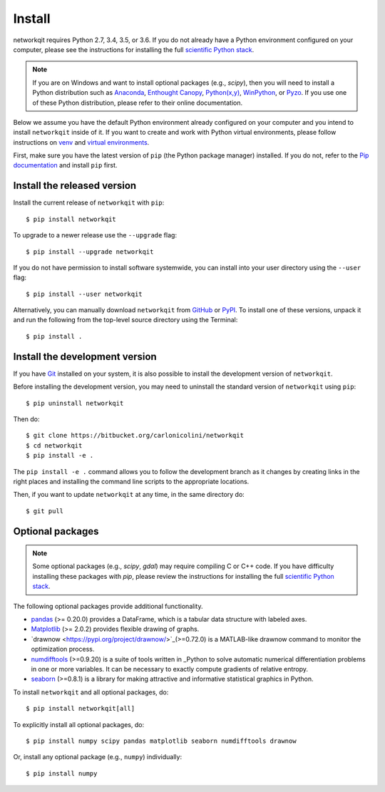 Install
=======

networkqit requires Python 2.7, 3.4, 3.5, or 3.6.  If you do not already
have a Python environment configured on your computer, please see the
instructions for installing the full `scientific Python stack
<https://scipy.org/install.html>`_.

.. note::
   If you are on Windows and want to install optional packages (e.g., `scipy`),
   then you will need to install a Python distribution such as
   `Anaconda <https://www.anaconda.com/download/>`_,
   `Enthought Canopy <https://www.enthought.com/product/canopy>`_,
   `Python(x,y) <http://python-xy.github.io/>`_,
   `WinPython <https://winpython.github.io/>`_, or
   `Pyzo <http://www.pyzo.org/>`_.
   If you use one of these Python distribution, please refer to their online
   documentation.

Below we assume you have the default Python environment already configured on
your computer and you intend to install ``networkqit`` inside of it.  If you want
to create and work with Python virtual environments, please follow instructions
on `venv <https://docs.python.org/3/library/venv.html>`_ and `virtual
environments <http://docs.python-guide.org/en/latest/dev/virtualenvs/>`_.

First, make sure you have the latest version of ``pip`` (the Python package manager)
installed. If you do not, refer to the `Pip documentation
<https://pip.pypa.io/en/stable/installing/>`_ and install ``pip`` first.

Install the released version
----------------------------

Install the current release of ``networkqit`` with ``pip``::

    $ pip install networkqit

To upgrade to a newer release use the ``--upgrade`` flag::

    $ pip install --upgrade networkqit

If you do not have permission to install software systemwide, you can
install into your user directory using the ``--user`` flag::

    $ pip install --user networkqit

Alternatively, you can manually download ``networkqit`` from
`GitHub <https://bitbucket.org/carlonicolini/networkqit/>`_  or
`PyPI <https://pypi.python.org/pypi/networkqit>`_.
To install one of these versions, unpack it and run the following from the
top-level source directory using the Terminal::

    $ pip install .

Install the development version
-------------------------------

If you have `Git <https://git-scm.com/>`_ installed on your system, it is also
possible to install the development version of ``networkqit``.

Before installing the development version, you may need to uninstall the
standard version of ``networkqit`` using ``pip``::

    $ pip uninstall networkqit

Then do::

    $ git clone https://bitbucket.org/carlonicolini/networkqit
    $ cd networkqit
    $ pip install -e .

The ``pip install -e .`` command allows you to follow the development branch as
it changes by creating links in the right places and installing the command
line scripts to the appropriate locations.

Then, if you want to update ``networkqit`` at any time, in the same directory do::

    $ git pull

Optional packages
-----------------

.. note::
   Some optional packages (e.g., `scipy`, `gdal`) may require compiling
   C or C++ code.  If you have difficulty installing these packages
   with `pip`, please review the instructions for installing
   the full `scientific Python stack <https://scipy.org/install.html>`_.

The following optional packages provide additional functionality.

- `pandas <http://pandas.pydata.org/>`_ (>= 0.20.0) provides a DataFrame, which
  is a tabular data structure with labeled axes.
- `Matplotlib <http://matplotlib.org/>`_ (>= 2.0.2) provides flexible drawing of
  graphs.
- `drawnow <https://pypi.org/project/drawnow/>`_(>=0.72.0) is a MATLAB-like drawnow command to monitor the optimization process.

- `numdifftools <https://pypi.org/project/Numdifftools/>`_ (>=0.9.20) is a suite of tools written in _Python to solve automatic numerical differentiation problems in one or more variables. It can be necessary to exactly compute gradients of relative entropy.

- `seaborn <https://pypi.org/project/seaborn/>`_ (>=0.8.1) is a library for making attractive and informative statistical graphics in Python.

To install ``networkqit`` and all optional packages, do::

    $ pip install networkqit[all]

To explicitly install all optional packages, do::

    $ pip install numpy scipy pandas matplotlib seaborn numdifftools drawnow

Or, install any optional package (e.g., ``numpy``) individually::

    $ pip install numpy
